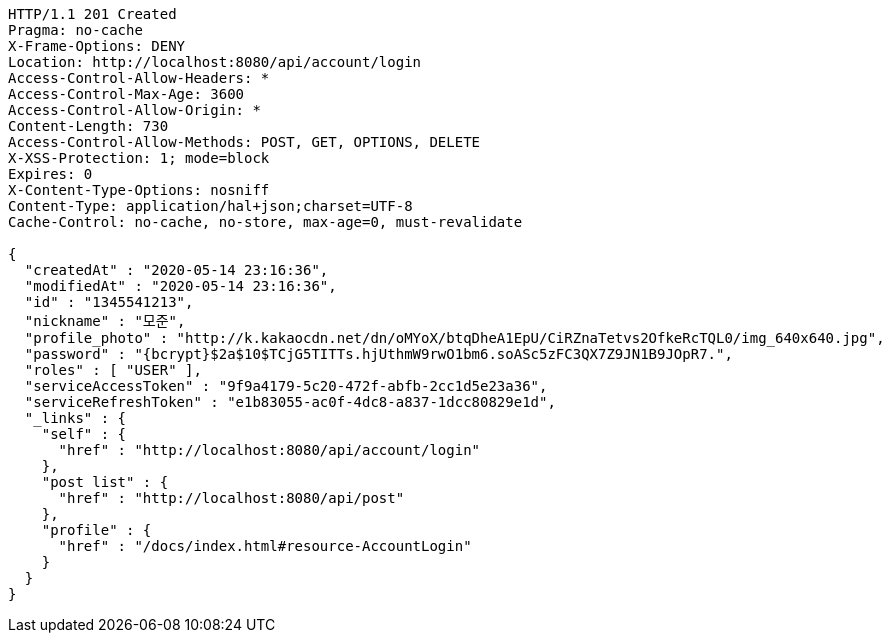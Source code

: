 [source,http,options="nowrap"]
----
HTTP/1.1 201 Created
Pragma: no-cache
X-Frame-Options: DENY
Location: http://localhost:8080/api/account/login
Access-Control-Allow-Headers: *
Access-Control-Max-Age: 3600
Access-Control-Allow-Origin: *
Content-Length: 730
Access-Control-Allow-Methods: POST, GET, OPTIONS, DELETE
X-XSS-Protection: 1; mode=block
Expires: 0
X-Content-Type-Options: nosniff
Content-Type: application/hal+json;charset=UTF-8
Cache-Control: no-cache, no-store, max-age=0, must-revalidate

{
  "createdAt" : "2020-05-14 23:16:36",
  "modifiedAt" : "2020-05-14 23:16:36",
  "id" : "1345541213",
  "nickname" : "모준",
  "profile_photo" : "http://k.kakaocdn.net/dn/oMYoX/btqDheA1EpU/CiRZnaTetvs2OfkeRcTQL0/img_640x640.jpg",
  "password" : "{bcrypt}$2a$10$TCjG5TITTs.hjUthmW9rwO1bm6.soASc5zFC3QX7Z9JN1B9JOpR7.",
  "roles" : [ "USER" ],
  "serviceAccessToken" : "9f9a4179-5c20-472f-abfb-2cc1d5e23a36",
  "serviceRefreshToken" : "e1b83055-ac0f-4dc8-a837-1dcc80829e1d",
  "_links" : {
    "self" : {
      "href" : "http://localhost:8080/api/account/login"
    },
    "post list" : {
      "href" : "http://localhost:8080/api/post"
    },
    "profile" : {
      "href" : "/docs/index.html#resource-AccountLogin"
    }
  }
}
----